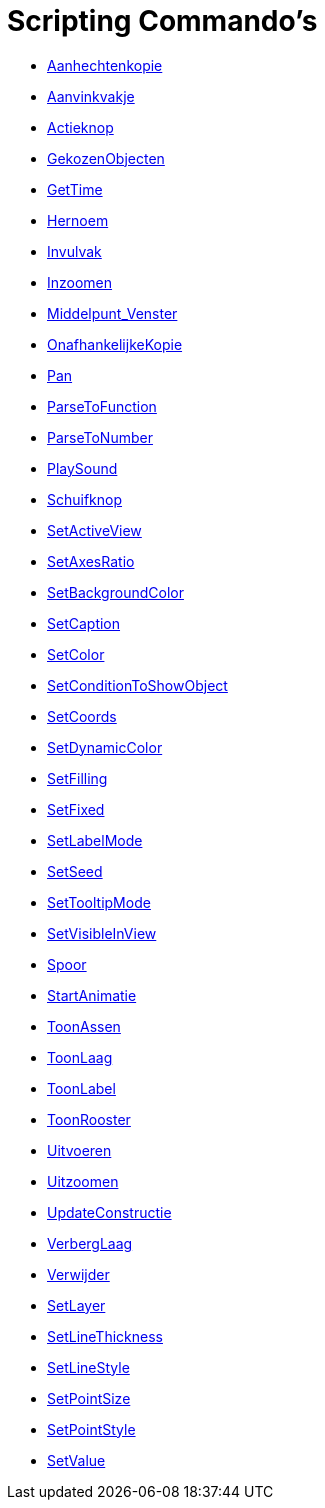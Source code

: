 = Scripting Commando's
:page-en: commands/Scripting_Commands
ifdef::env-github[:imagesdir: /nl/modules/ROOT/assets/images]

* xref:/commands/Aanhechtenkopie.adoc[Aanhechtenkopie]
* xref:/commands/Aanvinkvakje.adoc[Aanvinkvakje]
* xref:/commands/Actieknop.adoc[Actieknop]
* xref:/commands/GekozenObjecten.adoc[GekozenObjecten]
* xref:/commands/GetTime.adoc[GetTime]
* xref:/commands/Hernoem.adoc[Hernoem]
* xref:/commands/Invulvak.adoc[Invulvak]
* xref:/commands/Inzoomen.adoc[Inzoomen]
* xref:/commands/Middelpunt_Venster.adoc[Middelpunt_Venster]
* xref:/commands/OnafhankelijkeKopie.adoc[OnafhankelijkeKopie]
* xref:/commands/Pan.adoc[Pan]
* xref:/commands/ParseToFunction.adoc[ParseToFunction]
* xref:/commands/ParseToNumber.adoc[ParseToNumber]
* xref:/commands/PlaySound.adoc[PlaySound]
* xref:/commands/Schuifknop.adoc[Schuifknop]
* xref:/commands/SetActiveView.adoc[SetActiveView]
* xref:/commands/SetAxesRatio.adoc[SetAxesRatio]
* xref:/commands/SetBackgroundColor.adoc[SetBackgroundColor]
* xref:/commands/SetCaption.adoc[SetCaption]
* xref:/commands/SetColor.adoc[SetColor]
* xref:/commands/SetConditionToShowObject.adoc[SetConditionToShowObject]
* xref:/commands/SetCoords.adoc[SetCoords]
* xref:/commands/SetDynamicColor.adoc[SetDynamicColor]
* xref:/commands/SetFilling.adoc[SetFilling]
* xref:/commands/SetFixed.adoc[SetFixed]
* xref:/commands/SetLabelMode.adoc[SetLabelMode]
* xref:/commands/SetSeed.adoc[SetSeed]
* xref:/commands/SetTooltipMode.adoc[SetTooltipMode]
* xref:/commands/SetVisibleInView.adoc[SetVisibleInView]
* xref:/commands/Spoor.adoc[Spoor]
* xref:/commands/StartAnimatie.adoc[StartAnimatie]
* xref:/commands/ToonAssen.adoc[ToonAssen]
* xref:/commands/ToonLaag.adoc[ToonLaag]
* xref:/commands/ToonLabel.adoc[ToonLabel]
* xref:/commands/ToonRooster.adoc[ToonRooster]
* xref:/commands/Uitvoeren.adoc[Uitvoeren]
* xref:/commands/Uitzoomen.adoc[Uitzoomen]
* xref:/commands/UpdateConstructie.adoc[UpdateConstructie]
* xref:/commands/VerbergLaag.adoc[VerbergLaag]
* xref:/commands/Verwijder.adoc[Verwijder]
* xref:/commands/SetLayer.adoc[SetLayer]
* xref:/commands/SetLineThickness.adoc[SetLineThickness]
* xref:/commands/SetLineStyle.adoc[SetLineStyle]
* xref:/commands/SetPointSize.adoc[SetPointSize]
* xref:/commands/SetPointStyle.adoc[SetPointStyle]
* xref:/commands/SetValue.adoc[SetValue]
